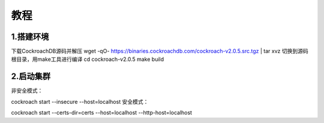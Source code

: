 教程
=========================

1.搭建环境
-------------------------
下载CockroachDB源码并解压
wget -qO- https://binaries.cockroachdb.com/cockroach-v2.0.5.src.tgz | tar  xvz
切换到源码根目录，用make工具进行编译
cd cockroach-v2.0.5
make build


2.启动集群
-------------------------
非安全模式：

cockroach start --insecure --host=localhost
安全模式：

cockroach start --certs-dir=certs --host=localhost --http-host=localhost